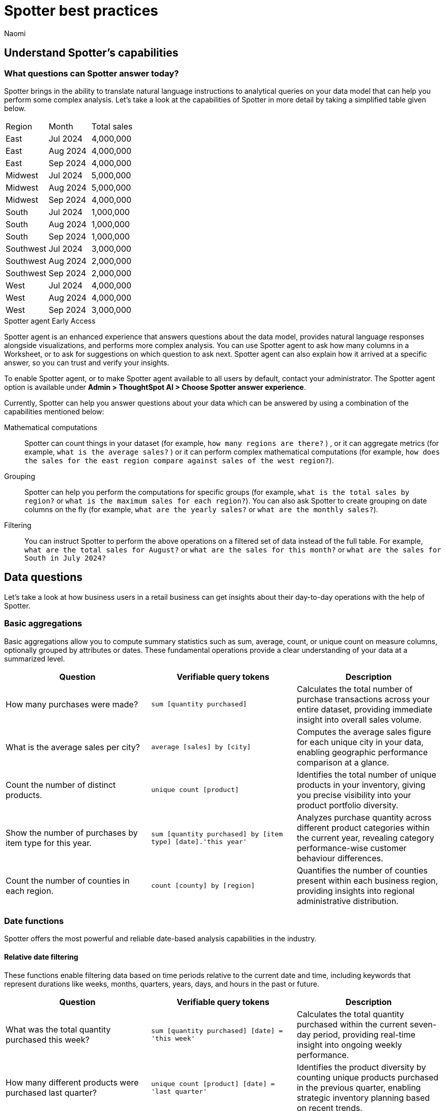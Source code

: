 = Spotter best practices
:last_updated: 2/4/2025
:author: Naomi
:linkattrs:
:experimental:
:page-layout: default-cloud
:description:
:jira: SCAL-228500, SCAL-241099, SCAL-244132, SCAL-236596, SCAL-249847, SCAL-251401, SCAL-230530, SCAL-254813


== Understand Spotter’s capabilities


=== What questions can Spotter answer today?


Spotter brings in the ability to translate natural language instructions to analytical queries on your data model that can help you perform some complex analysis. Let’s take a look at the capabilities of Spotter in more detail by taking a simplified table given below.

[#table]
[options=”header”]
|===

| Region | Month | Total sales

| East | Jul 2024 | 4,000,000

| East | Aug 2024 | 4,000,000

| East | Sep 2024 | 4,000,000

| Midwest | Jul 2024 | 5,000,000

| Midwest | Aug 2024 | 5,000,000

| Midwest | Sep 2024 | 4,000,000

| South | Jul 2024 | 1,000,000

| South | Aug 2024 | 1,000,000

| South | Sep 2024 | 1,000,000

| Southwest | Jul 2024 | 3,000,000

| Southwest | Aug 2024 | 2,000,000

| Southwest | Sep 2024 | 2,000,000

| West | Jul 2024 | 4,000,000

| West | Aug 2024 | 4,000,000

| West | Sep 2024 | 3,000,000
|===

[#spotter-agent]
.Spotter agent [.badge.badge-early-access]#Early Access#
****
Spotter agent is an enhanced experience that answers questions about the data model, provides natural language responses alongside visualizations, and performs more complex analysis. You can use Spotter agent to ask how many columns in a Worksheet, or to ask for suggestions on which question to ask next. Spotter agent can also explain how it arrived at a specific answer, so you can trust and verify your insights.

To enable Spotter agent, or to make Spotter agent available to all users by default, contact your administrator. The Spotter agent option is available under *Admin > ThoughtSpot AI > Choose Spotter answer experience*.
****

Currently, Spotter can help you answer questions about your data which can be answered by using a combination of the capabilities mentioned below:

Mathematical computations:: Spotter can count things in your dataset (for example, `how many regions are there?` ) , or it can aggregate metrics (for example,  `what is the average sales?` )  or it can perform complex mathematical computations (for example, `how does the sales for the east region compare against sales of the west region?`).

Grouping:: Spotter can help you perform the computations for specific groups (for example, `what is the total sales by region?` or `what is the maximum sales for each region?`). You can also ask Spotter to create grouping on date columns on the fly (for example, `what are the yearly sales?` or `what are the monthly sales?`).

Filtering:: You can instruct Spotter to perform the above operations on a filtered set of data instead of the full table. For example, `what are the total sales for August?` or `what are the sales for this month?` or  `what are the sales for South in July 2024?`

== Data questions

Let’s take a look at how business users in a retail business can get insights about their day-to-day operations with the help of Spotter.

=== Basic aggregations

Basic aggregations allow you to compute summary statistics such as sum, average, count, or unique count on measure columns, optionally grouped by attributes or dates. These fundamental operations provide a clear understanding of your data at a summarized level.

[options="header"]
|===
| Question | Verifiable query tokens | Description

| How many purchases were made?
| `sum [quantity purchased]`
| Calculates the total number of purchase transactions across your entire dataset, providing immediate insight into overall sales volume.

| What is the average sales per city?
| `average [sales] by [city]`
| Computes the average sales figure for each unique city in your data, enabling geographic performance comparison at a glance.

| Count the number of distinct products.
| `unique count [product]`
| Identifies the total number of unique products in your inventory, giving you precise visibility into your product portfolio diversity.

| Show the number of purchases by item type for this year.
| `sum [quantity purchased] by [item type] [date].'this year'`
| Analyzes purchase quantity across different product categories within the current year, revealing category performance-wise customer behaviour differences.

| Count the number of counties in each region.
| `count [county] by [region]`
| Quantifies the number of counties present within each business region, providing insights into regional administrative distribution.
|===

=== Date functions

Spotter offers the most powerful and reliable date-based analysis capabilities in the industry.

==== Relative date filtering

These functions enable filtering data based on time periods relative to the current date and time, including keywords that represent durations like weeks, months, quarters, years, days, and hours in the past or future.

[options="header"]
|===
| Question | Verifiable query tokens | Description

| What was the total quantity purchased this week?
| `sum [quantity purchased] [date] = 'this week'`
| Calculates the total quantity purchased within the current seven-day period, providing real-time insight into ongoing weekly performance.

| How many different products were purchased last quarter?
| `unique count [product] [date] = 'last quarter'`
| Identifies the product diversity by counting unique products purchased in the previous quarter, enabling strategic inventory planning based on recent trends.

| What is the sum of sales for the last 10 days?
| `sum [sales] [date] = 'last 10 days'`
| Calculates the 10-day sales total, providing an actionable short-term performance metric for immediate business decisions.

| What is the average quantity purchased on Mondays for the last month?
| `average [quantity purchased] [date].'day of week' = 'monday' [date] = 'last month'`
| Analyzes Monday purchase patterns over the past month, revealing day-specific consumer behavior that can inform staffing and inventory decisions.

| What is the total sales year to date?
| `sum [sales] [date] = 'year to date'`
| Measures cumulative sales performance from January 1st through the current date, providing a progressive annual performance benchmark.

|===

==== Absolute/specific date filtering

These functions allow filtering data based on specific dates or fixed periods, such as a particular month, a specific day, or a defined date range.

[options="header"]
|===
| Question | Verifiable query tokens | Description

| Show me the total sales for Shirts item type in January of the current year.
| `sum [sales] [item type] = 'Shirts' [date] = 'january'`
| Isolates January sales performance for the Shirts category, enabling focused analysis on seasonal product performance in the current year.

| How many stores had purchases today?
| `unique count [store] [date] = 'today'`
| Identifies the count of stores with active transactions on the current day, providing real-time visibility into your retail network's daily activity.

| Show me total sales from 2020 start till 2023 end.
| `sum [ sales ] [date] between '01/01/2020' and '12/31/2023'`
| Analyzes cumulative sales across a multi-year period, enabling comprehensive long-term performance evaluation and trend identification.

| What is the average quantity purchased on Mondays for the last month?
| `average [quantity purchased] [date].'day of week' = 'monday' [date] = 'last month'`
| Quantifies Monday purchase behavior over the past month, revealing specific day-of-week patterns that can optimize operational planning.
|===

==== Date bucketing and granularity

These functions enable grouping and aggregation of data based on different levels of date granularity, such as by month, week, day of the week, or other date parts.

[options="header"]
|===
| Question | Verifiable query tokens | Description

| What is the average sales for each month of this year?
| `average [sales] by [date] [date].'month of year' [date] = 'this year'`
| Breaks down average sales by month for the current year, revealing seasonal patterns and trends that impact your business cycle.

| Show me the hourly sales for yesterday.
| `[sales] [date].hourly [date] = 'yesterday'`
| Provides a detailed hour-by-hour sales analysis for the previous day, enabling precise identification of peak transaction periods.


|===

=== Subqueries

Subqueries allow you to embed a query within another query, using the results of the inner query to filter or condition the outer query. This sophisticated capability enables complex data retrieval and analysis. By leveraging subqueries, you can perform advanced tasks such as identifying items based on intricate criteria, comparing specific subsets of data, and filtering results based on dynamically computed values. Subqueries are particularly powerful when used with operators like `in` and `not in` to filter based on lists of values generated by the inner query.

[options="header"]
|===
| Question | Verifiable query tokens | Description

| What is the total sales of Jackets only from the top 5 cities by sales?
| `[sales] in ( [city] top 5 [city] sort by [sales] ) [item type] = 'Jackets'`
| Performs targeted analysis by first identifying your highest-performing cities, then specifically analyzing Jacket sales within those strategic markets.

| Show quantity purchased for my top 10 products last year.
| `[product] [quantity purchased] [date] = 'this year' [product] in ( [product] [date] = 'last year' top 10 [product] sort by [quantity purchased] )`
| Tracks current year performance of historically strong products by analyzing purchase volumes for items that ranked in your top 10 during the previous year.

| Show products that did not have any sales in the last 3 months.
| `[product] [product] not in ([product] [sales] > 0 [date].'last 3 months')`
| Identifies potentially underperforming or obsolete inventory by highlighting products with no recent sales activity, enabling inventory optimization decisions.

| Show me Products that were sold in the East region in the last 12 months but  had no sales in the West region.
| `[Product] [sales] > 0 [region] = 'east' [date] = 'last 12 months' [Product] not in ( [Product] [sales] > 0 [Region] = 'west' [date] = 'last 12 months' )`
| Reveals products with region-specific performance disparities, identifying opportunities for targeted marketing strategies or regional expansion initiatives.


|===

=== Comparisons

This category encompasses the ability to compare data across different segments, time periods, or attribute values. Spotter facilitates these comparisons through keywords like vs, relative and absolute date filters, and by calculating differences or ratios between data points. These capabilities enable you to identify trends, understand performance variations, and gain insights by contrasting different aspects of your data.

[options="header"]
|===
| Question | Verifiable query tokens | Description

| Compare sales of 'Shirts' this year vs last year.
| `[sales] [date] = 'this year' vs [date] = 'last year' [item type] = 'Shirts'`
| Delivers side-by-side year-over-year performance analysis for the Shirts category, enabling immediate identification of growth or decline trends.

| Show me this year's quantity purchased for California vs Arizona.
| `[quantity purchased] [state] = 'California' vs [state] = 'Arizona' [date] = 'this year'`
| Provides direct state-to-state performance comparison, highlighting regional differences in consumer purchasing behavior across key markets.

| Compare the sales of shirts for  Q1 2024, Q1 2023 & Q1 2022.
| `[item type]=’shirts’ [sales] [product] [date] = 'q1 2024' vs [date] = 'q1 2023' vs [date] = 'q1 2022'`
| Analyzes long-term Q1 performance trends across three consecutive years, revealing cyclical patterns and long-term trajectory for strategic planning.

| Compare weekend vs weekday quantity purchased for this quarter.
| `[quantity purchased] [date] = [date].'saturday' [date].'sunday' vs [date] != [date].'saturday' [date].'sunday' [date] = 'this quarter'`
| Contrasts weekend and weekday purchase volumes, revealing consumer behavior patterns that can optimize scheduling, inventory management, and marketing initiatives.

|===

=== Growth calculations

Growth calculations enable you to determine percentage changes of measures over time. This powerful feature allows you to analyze trends, identify periods of significant increase or decrease in key metrics, and understand the rate at which your business is evolving. Spotter supports various time granularities, including yearly, quarterly, monthly, weekly, and daily, as well as period-over-period comparisons like year-over-year or month-over-month.

[options="header"]
|===
| Question | Verifiable query tokens | Description

| Show the growth of sales year over year.
| `growth of [sales] by [date] [date].'yearly'`
| Tracks annual sales growth rates over consecutive years, providing clear visibility into long-term business trajectory and performance sustainability.

| What is the growth of sales month over month for California for the last 2 years?
| `growth of sum [sales] by [date] [date].weekly [state] = 'California' [date] = 'last 2 years'`
| Analyzes California's month-to-month sales growth using weekly data points over a 24-month period, revealing both seasonal patterns and unexpected fluctuations in this key market.

| Show the growth of sales weekly for Jackets for the last 8 weeks.
| `growth of sum [sales] by [date] [date].weekly [Item Type] = 'Jackets' [date] = 'last 8 weeks'`
| Provides detailed week-over-week growth analysis for Jacket sales across a 2-month window, enabling precise tracking of recent category performance and trend identification.


|===

=== Arithmetic operations, ratios, and percentages

These capabilities allow you to perform mathematical calculations on measures, derive ratios between different data points, and calculate various types of percentages. Gain deeper analytical insights by comparing values, understanding proportions, and quantifying changes within your data. Spotter supports a comprehensive range of operations, including basic arithmetic, percentage of total, percentage change, and complex ratio calculations, often in conjunction with grouping and filtering.

[options="header"]
|===
| Question | Verifiable query tokens | Description

| What is the percentage share of sales for each product?
| `[percentage sales of products] [product]`
| Calculates each product's contribution to overall sales, providing a proportional view of your portfolio performance that highlights your most impactful offerings.

| Show the percentage of total sales that comes from California this year.
| `[percentage contribution of California] [date] = 'this year'`
| Quantifies California's percentage contribution to your total revenue for the current year, helping assess the strategic importance of this market to your overall business.

| What is the month-over-month percentage change in sales for each region 2 years ago?
| `growth of [sales] by [date] [date].monthly [date] = '2 years ago' [region]`
| Delivers historical month-over-month percentage change analysis by region from two years prior, enabling comparison with current growth patterns to identify shifts in regional performance.


|===

==== Market share analysis

Market share is a performance metric used to measure a company's sales or market share relative to the total sales or performance of a specific market or industry.

[options="header"]
|===
| Question | Verifiable query tokens | Description

| What is the market share of sales for Shirts by region
a| `[Market share of sales for shirts] [region]`

image::market-share-change.png[Market share change]

| Calculates the percentage of total sales that comes from Shirts for each region. This involves calculating the total sales for all products in each region and then dividing the sales of Shirts in each region by the corresponding total sales, multiplying by 100 to get the percentage share.

| What is the percentage change in market share by product for East compared to West


a| `[Market share of sales for shirts] [region]`

image::market-percentage-change.png[Market percentage change]

| Calculates the market share of each product in the East region and compares it to the market share of the same product in the West region, then computes the percentage change between these two market share values. This involves implicitly calculating the market share for each region (sales of product in region / total sales in region) and then applying a formula to find the percentage difference between the East and West market shares for each product.


|===

=== Conditional logic

Conditional logic enables you to define specific conditions to categorize, filter, or calculate data based on custom criteria. Create computed measures and attributes that dynamically adapt to underlying data patterns. Leverage if-then-else structures within formulas to implement sophisticated conditional logic, allowing you to segment data, flag specific instances, or apply different calculations based on whether certain conditions are met. This feature enhances Spotter's analytical power by enabling nuanced, context-aware insights tailored to your business needs.

[options="header"]
|===
| Question | Verifiable query tokens | Description

| Show stores that had sales greater than $1000 yesterday and more than $500 today.
| `[store] [Sales Yesterday > 1000] = true [Sales Today > 500] = true`
| Identifies consistently high-performing retail locations by applying multiple time-based sales thresholds, enabling focused attention on stores maintaining strong consecutive-day performance.

| Show me the total sales in east if jackets category sales was 20% higher

| `[total sales with 20% increase]
[region = 'east']`

| Projects potential regional sales impact by calculating total East region sales with a hypothetical 20% increase (what-if scenario) in the Jackets category, enabling strategic planning for targeted growth initiatives.

| Show total sales by store for last month. Highlight stores as top performing if sales are over 1M, meets expectations if between 500k and 1M, and low performing if below 500k.

| `[sales]
[performance category]
[store]
[date = last month]`

| Calculates the total sales per store for the last month and then categorizes each store into Top performing, Meets expectations, or Low performing based on its total sales using a conditional formula.


|===

////
Here is a quick glance of the kind of questions you can ask using a combination of the above skills.

Basic Aggregations:: Spotter supports basic aggregations, which act as building blocks for more complex calculations, using keywords like sum, average, count, and unique count. These can be used on any numerical column, and can be grouped by other columns.
Examples::: `sum [sales_amount]` calculates the total sales. +
`average [quantity_sold] by [product_category]` calculates the average quantity sold per product category. +
`count [order_id]` counts the number of orders. +
`unique count [customer_id]` counts the number of unique customers.
Growth Calculations:: Spotter computes percentage change over time with the growth of keyword. This is particularly useful for trend analysis.
Examples::: `growth of [revenue] by [order_date].yearly` shows the year-over-year revenue growth. +
`growth of [quantity_sold] by [order_date].monthly` shows the monthly growth in quantity sold.
Moving/Cumulative Calculations:: The system can perform moving and cumulative calculations. These are useful for tracking trends over time.
Examples::: `cumulative_sum ( [sales_amount] , [order_date])` calculates the cumulative sum of sales over time. +
`moving_sum ( [sales_amount] , 0 , 0 , [order_date] )` gives the current sales amount. +
`moving_average ( [sales_amount] , 4 , 0 , [order_date] )` calculates the five-month moving average of sales (note the window is of four previous values plus the current value).
Arithmetic Operations::
Example::: To calculate profit, you might use a formula like `[sales_amount] - [cost_of_goods_sold]`.
Conditional Logic::
Example::: To categorize products based on their sales, a formula like `if ( average [sales_amount] > 1000000 ) then 'red' else 'blue'` can be used.
String Manipulation:: Formulas can include string functions for operations like concatenation.
Example::: You can combine the first three letters of product_name with the last three of product_category using a formula like `concat ( substr([product_name] , 0 , 3 ) , '-' , substr([product_category] , length - 3 , 3 ))`.
Date Functions::
Examples::: You can use date functions in formulas such as `diff_years([order_date], today())` to compute the difference in years from the current date. +
To filter for the correct week number, one can use formulas such as `diff_weeks(date, to_date('12/02/2024', '%d/%m/%y')) = 0`.
Aggregations with Conditions::
Examples::: `group_aggregate ( sum ( [sales_amount] ) , { }, { [sales_amount] < 50000000 } )` calculates the sum of sales from small orders. +
To compute the sum of sales_amount for specific products, use `sum_if (right([product_name], 6) = 'shirts', [sales_amount])`.
Comparisons:: The vs keyword is used to compare values, time periods, or attributes.
Examples::: `[sales_amount] [order_date] = 'this year' vs [order_date] = 'last year'` compares this year's sales to last year's. +
`[sales_amount] [region] = 'Midwest' vs [region] = 'East'` compares sales in two different regions.
Change Calculations:: Spotter can perform calculations to compute the change between values, often over time, or between attribute values. This is often done using formulas involving date and math functions, or with moving sums.
Example::: `([sales_amount] in q2 2024 - [sales_amount] in q1 2024) / [sales_amount] in q2 2024 * 100` calculates the percentage change in sales between two quarters.
Subqueries:: Subqueries allow for more complex filtering and analysis by using the results of one query to filter the results of another.
Example::: To find the top 10 customers by sales and then show their orders, use `[order_id] [customer_id] in (top 10 [customer_id] by [sales_amount])`.

NOTE: Analysts can provide training examples to help Spotter learn computation logic specific to their business. Without them, Spotter will generate these based on the details provided in question. +
Some of the computations listed above will not be supported with aggregated fields. For example, if the analysts creates a group aggregate formula at worksheet level then tries to use the same in creating another group aggregate formula at answer level then those computations are not supported.


Common Date Intents::
Group by date:::
Sample questions;; What are my weekly sales?, What are the quarterly sales?
Filter by date:::
Sample questions;; What are our yearly sales for the last 7 years?, What are the sales this year?

Simple computations::
Counting:::
Sample question;; How many products were sold in the east region last week?
Aggregation:::
Sample questions;; What is the average sales for each store?, What is the maximum order size in the east region this week?
Conditional counting/ aggregations:::
Sample questions;; What are the sales for the east region?, What would be the sales if no jackets were sold?, What is total sales for east and the sales from small orders where small orders mean sales less than 50?

Advanced computations::
Ratios and percentage:::
Sample questions;; What is the percentage of jacket sales in Arizona for the year 2023?, What is the ratio of units sold for shirts against pants?
Comparison:::
Sample questions;; Compare the quantity of jackets being sold to pants during 2020, 2021 and 2022, Compare the sales of east and west region
Advanced calculations (change, nested aggregations, etc.):::
Sample questions;; What is the change in sales each day between 2021 and 2023?, Can you provide the quarterly revenue breakdown for products that were part of the promotional campaign in Q2?
////

=== What questions are currently out of scope?


Spotter is currently not designed to answer other types of questions. A few types of questions that Spotter doesn’t answer well are listed below.


"Why" questions are not yet supported in Spotter and should be avoided. For example, Why did my sales go down in Q2?
//Spotter is not able to answer descriptive questions about data sources. For example, How many columns does the Worksheet have?





== Spotter user interface


Let’s take a look at the Spotter user interface to understand how users can use the various options available. Spotter is designed as a conversational experience. The image below highlights some of the key elements:

[.bordered]
image:spotter-interface-1.png[Spotter interface basics]

User Input:: The user input area is available at the bottom of the screen. You can use this to ask questions to the AI analyst or provide instructions on how the AI analyst should modify the answer. +
NOTE: All follow-up questions in Spotter are treated as a follow-up to the last question. If you want to start with a new question, we recommend using the Reset option to reset the conversation.
Last User Input:: Shows how your historical questions are displayed in the conversation.

Interactive Chart:: Interactive chart is one of the elements of the response generated by Spotter. You can interact with the chart (similar to other parts of the ThoughtSpot product).
+
NOTE: Only the last answer in the conversation supports interactive charts.

Data Source:: Shows the data source used for the conversation. You can change the data source from here if you want to start conversations on a different data source.
NOTE: Spotter conversations started from a Liveboard do not allow changing the data source.



[.bordered]
image:spotter-interface-2.png[Spotter interface conversations]


Interpretation:: Spotter summarizes your query as it understands it. If you find that the interpretation differs from your prompt, you can rephrase to make Spotter's interpretation more accurate.

Changes from Last Step (verification)::  Whenever you ask a follow-up question in the conversation, Spotter’s response includes the changes made from the last step to help you verify what has changed from the previous step.
+
NOTE: The changes from Last Step are not currently available in saved chats.

[#tokens]
Query Tokens (verification):: All answers in Spotter show query tokens. These query tokens represent the simplified query and they uniquely specify how the data shown in the answer was computed. You can use the query tokens at any step to verify the complete answer. You can now hover over query tokens to see the following:

Attributes::: Spotter displays a description in natural language and sample values. Select *More details* to view column statistics (such as how many unique values exist), data type, and source.
Measures::: Spotter displays a description in natural language. Select *More details* to view column statistics (such as minimum and maximum values), data type, and source.
Formulas::: Spotter displays the formula used.
Filters::: Spotter displays an explanation of the filter in natural language and a mention of which value is being filtered.

Switch Table/Chart (verification):: You can choose to view any answer in table view or chart view. The chart views are helpful for consuming simple answers while the table view is useful when the number of columns in the generated answer cannot be visualized elegantly in any chart.
Edit user input (correction):: You can use the edit user input option to make modifications to your last question and make it more precise. Editing the latest user input will generate a new response using the edited instructions.
+
NOTE: The option to edit user input is only available on the last question you asked.

Delete (correction):: Generating insights sometimes requires a fair bit of exploration of the data. You can remove follow-up questions in case you want to go back to a previous state in the conversation and deep-dive in a different direction.
+
NOTE: The option to edit user input is only available on the last question asked. Once the user input is deleted, the answer associated with it is also deleted.

Edit Answer (correction)::  You can take control and modify the answer or visualization settings using our keyword-based search interface. It’s useful when you want to explore the data set in Do it yourself mode. You can always make modifications to an answer and come back to the conversation to ask more questions on the modified answers.
+
NOTE: The option to edit the answer is only available on the last question asked by the user.


[.bordered]
image:spotter-interface-3.png[Spotter interface details]


Answer Actions:: You can download the answer generated during the conversation. You can also save or pin the answer from the conversation when using Spotter in Cloud.

Preview Data:: Preview data shows a few rows from the data source to help you check what columns are available for analysis in the selected data source. Preview Data is currently unavailable for data sources which contain a chasm trap or fan trap, unless you contact {support-url}.

New chat / Reset chat:: All questions in the conversational experience are treated as a follow-up to the previous answer. If you want to start a new analysis with a fresh question, use this option to start a new conversation.
+
NOTE: Spotter on Liveboards only provides the option to reset chat. When the chart is reset, you go back to the initial visualization from which the conversation started.

Feedback:: Use the feedback option to inform us and your analytics team about which questions are not working.
